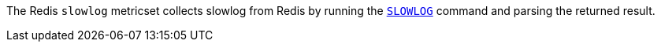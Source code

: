 The Redis `slowlog` metricset collects slowlog from Redis by running the
http://redis.io/commands/slowlog[`SLOWLOG`] command and parsing the returned result.